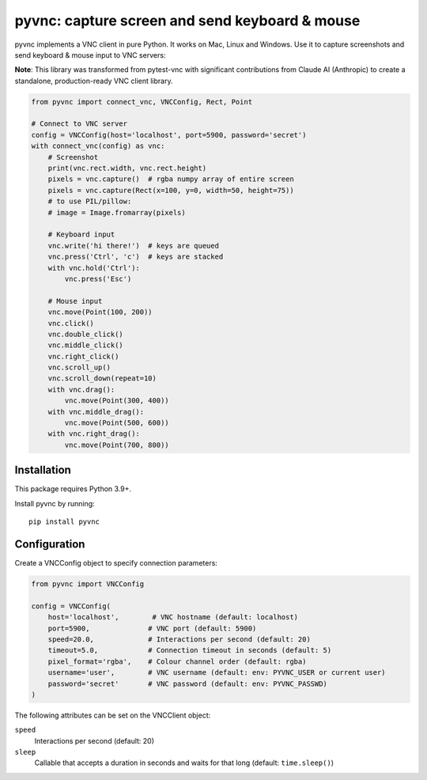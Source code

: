 pyvnc: capture screen and send keyboard & mouse
===============================================

.. image:: https://img.shields.io/badge/source-github-orange
    :target: https://github.com/barneygale/pytest-vnc

.. image:: https://img.shields.io/pypi/v/pyvnc?style=flat-square
    :target: https://pypi.org/project/pyvnc


pyvnc implements a VNC client in pure Python. It works on Mac, Linux and Windows. Use it to
capture screenshots and send keyboard & mouse input to VNC servers:

**Note**: This library was transformed from pytest-vnc with significant contributions from Claude AI (Anthropic)
to create a standalone, production-ready VNC client library.

.. code-block:: python

    from pyvnc import connect_vnc, VNCConfig, Rect, Point

    # Connect to VNC server
    config = VNCConfig(host='localhost', port=5900, password='secret')
    with connect_vnc(config) as vnc:
        # Screenshot
        print(vnc.rect.width, vnc.rect.height)
        pixels = vnc.capture()  # rgba numpy array of entire screen
        pixels = vnc.capture(Rect(x=100, y=0, width=50, height=75))
        # to use PIL/pillow:
        # image = Image.fromarray(pixels)

        # Keyboard input
        vnc.write('hi there!')  # keys are queued
        vnc.press('Ctrl', 'c')  # keys are stacked
        with vnc.hold('Ctrl'):
            vnc.press('Esc')

        # Mouse input
        vnc.move(Point(100, 200))
        vnc.click()
        vnc.double_click()
        vnc.middle_click()
        vnc.right_click()
        vnc.scroll_up()
        vnc.scroll_down(repeat=10)
        with vnc.drag():
            vnc.move(Point(300, 400))
        with vnc.middle_drag():
            vnc.move(Point(500, 600))
        with vnc.right_drag():
            vnc.move(Point(700, 800))


Installation
------------

This package requires Python 3.9+.

Install pyvnc by running::

    pip install pyvnc


Configuration
-------------

Create a VNCConfig object to specify connection parameters:

.. code-block:: python

    from pyvnc import VNCConfig

    config = VNCConfig(
        host='localhost',        # VNC hostname (default: localhost)
        port=5900,              # VNC port (default: 5900)
        speed=20.0,             # Interactions per second (default: 20)
        timeout=5.0,            # Connection timeout in seconds (default: 5)
        pixel_format='rgba',    # Colour channel order (default: rgba)
        username='user',        # VNC username (default: env: PYVNC_USER or current user)
        password='secret'       # VNC password (default: env: PYVNC_PASSWD)
    )

The following attributes can be set on the VNCClient object:

``speed``
  Interactions per second (default: 20)
``sleep``
  Callable that accepts a duration in seconds and waits for that long (default: ``time.sleep()``)
